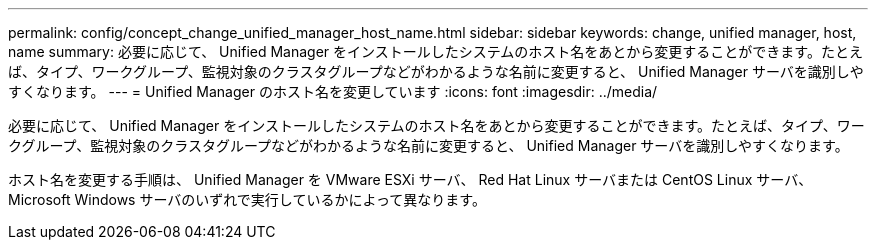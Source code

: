 ---
permalink: config/concept_change_unified_manager_host_name.html 
sidebar: sidebar 
keywords: change, unified manager, host, name 
summary: 必要に応じて、 Unified Manager をインストールしたシステムのホスト名をあとから変更することができます。たとえば、タイプ、ワークグループ、監視対象のクラスタグループなどがわかるような名前に変更すると、 Unified Manager サーバを識別しやすくなります。 
---
= Unified Manager のホスト名を変更しています
:icons: font
:imagesdir: ../media/


[role="lead"]
必要に応じて、 Unified Manager をインストールしたシステムのホスト名をあとから変更することができます。たとえば、タイプ、ワークグループ、監視対象のクラスタグループなどがわかるような名前に変更すると、 Unified Manager サーバを識別しやすくなります。

ホスト名を変更する手順は、 Unified Manager を VMware ESXi サーバ、 Red Hat Linux サーバまたは CentOS Linux サーバ、 Microsoft Windows サーバのいずれで実行しているかによって異なります。
